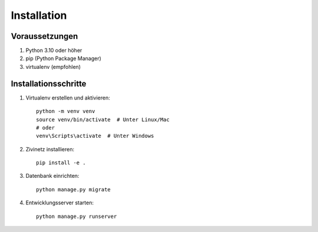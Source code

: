 Installation
===========

Voraussetzungen
--------------

1. Python 3.10 oder höher
2. pip (Python Package Manager)
3. virtualenv (empfohlen)

Installationsschritte
--------------------

1. Virtualenv erstellen und aktivieren::

    python -m venv venv
    source venv/bin/activate  # Unter Linux/Mac
    # oder
    venv\Scripts\activate  # Unter Windows

2. Zivinetz installieren::

    pip install -e .

3. Datenbank einrichten::

    python manage.py migrate

4. Entwicklungsserver starten::

    python manage.py runserver
